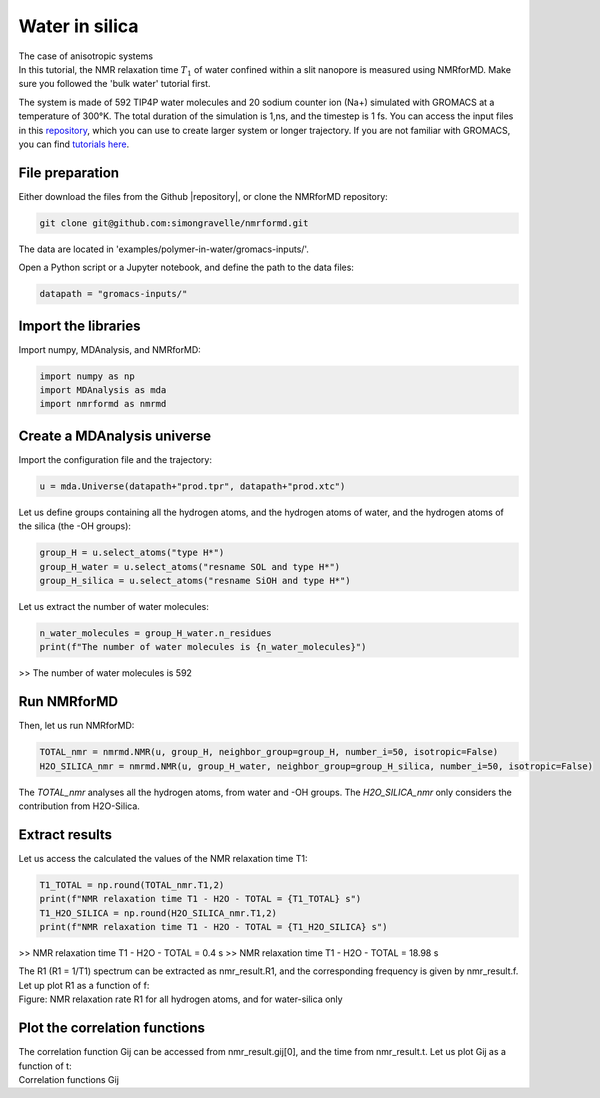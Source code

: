 Water in silica
===============

.. container:: hatnote

   The case of anisotropic systems

.. image:: ../../../examples/water-in-silica/figures/silica-dark.png
    :class: only-dark
    :alt: Nanoconfined water simulated with gromacs - NMR relaxation time calculation
    :width: 250
    :align: right

.. image:: ../../../examples/water-in-silica/figures/silica-light.png
    :class: only-light
    :alt: Nanoconfined water simulated with gromacs - NMR relaxation time calculation
    :width: 250
    :align: right

.. container:: justify

    In this tutorial, the NMR relaxation time :math:`T_1` of water confined 
    within a slit nanopore is measured using
    NMRforMD. Make sure you followed the 'bulk water' tutorial first.

    The system is made of 592 TIP4P water molecules and 20 sodium counter ion (Na+)
    simulated with GROMACS at a temperature of 300°K. The total
    duration of the simulation is 1\,ns, and the timestep is 1 fs. You can
    access the input files in this
    `repository <https://github.com/simongravelle/nmrformd/tree/main/examples>`__,
    which you can use to create larger system or longer trajectory. If
    you are not familiar with GROMACS, you can find `tutorials
    here <https://gromacstutorials.github.io/>`__.

File preparation
----------------

.. container:: justify

    Either download the files from the Github |repository|, or clone
    the NMRforMD repository:

.. code-block:: bash

    git clone git@github.com:simongravelle/nmrformd.git

.. container:: justify

    The data are located in 'examples/polymer-in-water/gromacs-inputs/'.

    Open a Python script or a Jupyter notebook, and define
    the path to the data files:

.. code-block:: python

	datapath = "gromacs-inputs/"

.. |repository| raw:: html

   <a href="ttps://github.com/simongravelle/nmrformd/tree/main/tests" target="_blank">repository</a>

Import the libraries
--------------------

.. container:: justify

    Import numpy, MDAnalysis, and NMRforMD:

.. code-block:: python

	import numpy as np
	import MDAnalysis as mda
	import nmrformd as nmrmd

Create a MDAnalysis universe
----------------------------

.. container:: justify

    Import the configuration file and the trajectory:

.. code-block:: python

	u = mda.Universe(datapath+"prod.tpr", datapath+"prod.xtc")

.. container:: justify

    Let us define groups containing all the hydrogen atoms, and 
    the hydrogen atoms of water, and the hydrogen atoms of the silica (the -OH groups):

.. code-block:: python

    group_H = u.select_atoms("type H*")
    group_H_water = u.select_atoms("resname SOL and type H*")
    group_H_silica = u.select_atoms("resname SiOH and type H*")

.. container:: justify

    Let us extract the number of water molecules:

.. code-block:: python

    n_water_molecules = group_H_water.n_residues
    print(f"The number of water molecules is {n_water_molecules}")

>> The number of water molecules is 592

Run NMRforMD
------------

..  container:: justify

    Then, let us run NMRforMD: 

.. code-block:: python

    TOTAL_nmr = nmrmd.NMR(u, group_H, neighbor_group=group_H, number_i=50, isotropic=False)
    H2O_SILICA_nmr = nmrmd.NMR(u, group_H_water, neighbor_group=group_H_silica, number_i=50, isotropic=False)

..  container:: justify

    The *TOTAL_nmr* analyses all the hydrogen atoms, from water and -OH groups. The *H2O_SILICA_nmr* only 
    considers the contribution from H2O-Silica. 

Extract results
----------------

..  container:: justify

    Let us access the calculated the values of the NMR relaxation time T1:

.. code-block:: python

    T1_TOTAL = np.round(TOTAL_nmr.T1,2)
    print(f"NMR relaxation time T1 - H2O - TOTAL = {T1_TOTAL} s")
    T1_H2O_SILICA = np.round(H2O_SILICA_nmr.T1,2)
    print(f"NMR relaxation time T1 - H2O - TOTAL = {T1_H2O_SILICA} s")

>> NMR relaxation time T1 - H2O - TOTAL = 0.4 s
>> NMR relaxation time T1 - H2O - TOTAL = 18.98 s

..  container:: justify

    The R1 (R1 = 1/T1) spectrum can be extracted as nmr_result.R1,
    and the corresponding frequency is given by nmr_result.f. Let up plot
    R1 as a function of f:

.. image:: ../../../examples/polymer-in-water/figures/R1-dark.png
    :class: only-dark
    :alt: NMR results obtained from the GROMACS simulation of polymer-water mixture

.. image:: ../../../examples/polymer-in-water/figures/R1-light.png
    :class: only-light
    :alt: NMR results obtained from the GROMACS simulation of polymer-water mixture

..  container:: justify

    Figure: NMR relaxation rate R1 for all hydrogen atoms, and for water-silica only

Plot the correlation functions
------------------------------

..  container:: justify

    The correlation function Gij can be accessed from nmr_result.gij[0], and the time 
    from nmr_result.t. Let us plot Gij as a function of t:

.. image:: ../../../examples/polymer-in-water/figures/Gij-dark.png
    :class: only-dark
    :alt: NMR results obtained from the LAMMPS simulation of water

.. image:: ../../../examples/polymer-in-water/figures/Gij-light.png
    :class: only-light
    :alt: NMR results obtained from the LAMMPS simulation of water

..  container:: justify

    Correlation functions Gij
